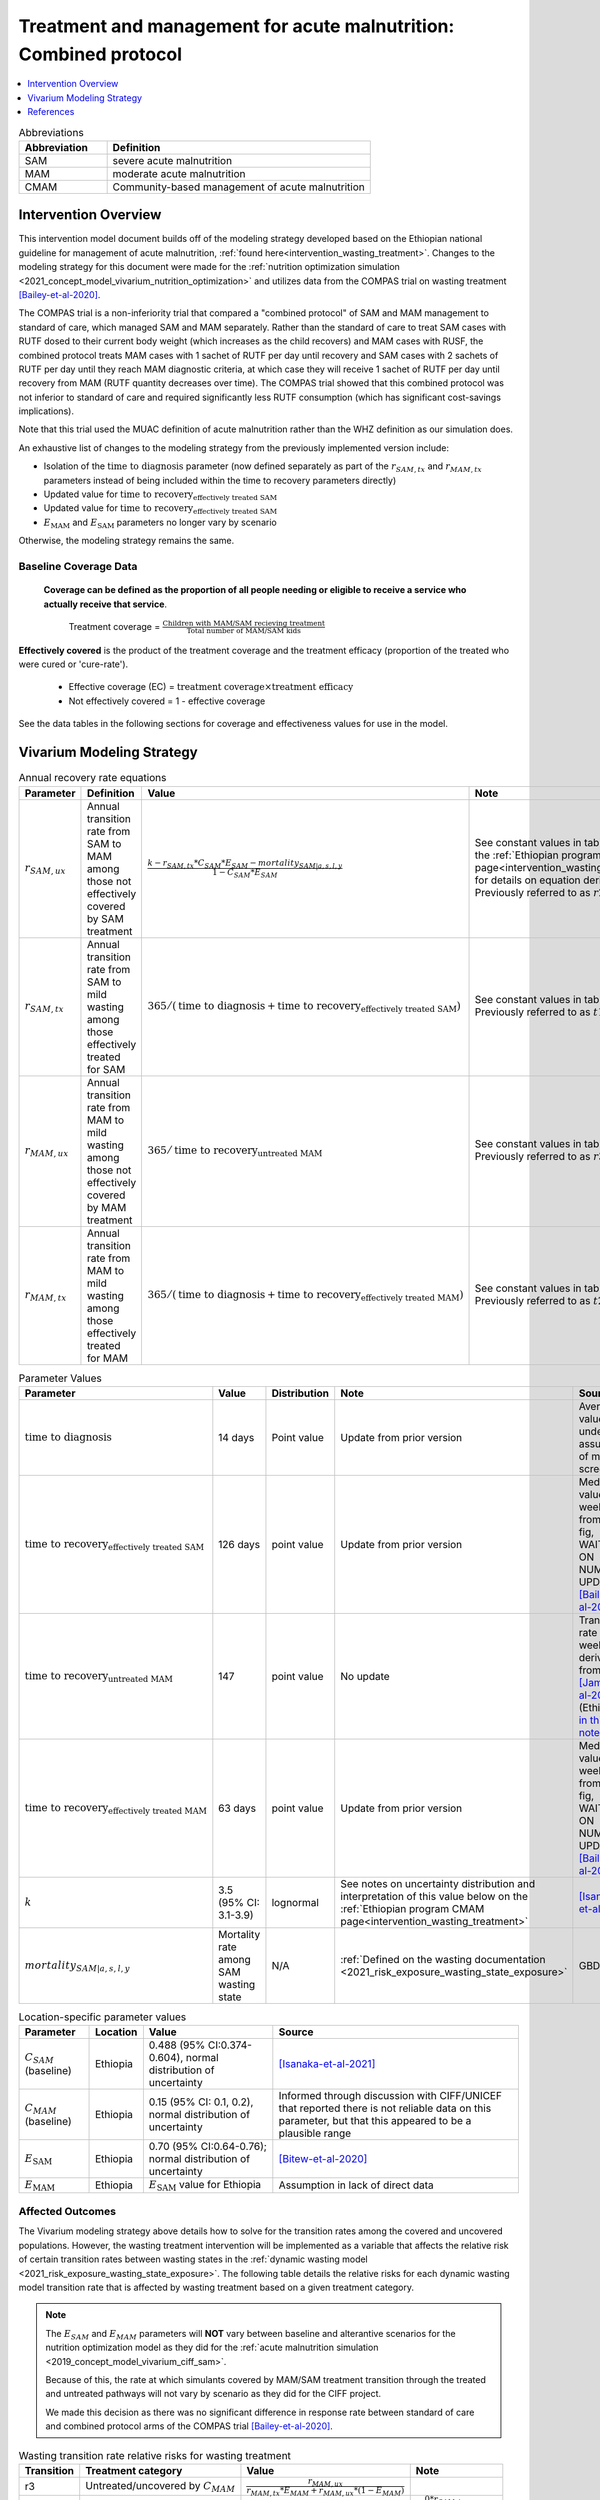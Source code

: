 .. role:: underline
    :class: underline

..
  Section title decorators for this document:

  ==============
  Document Title
  ==============

  Section Level 1
  ---------------

  Section Level 2
  +++++++++++++++

  Section Level 3
  ~~~~~~~~~~~~~~~

  Section Level 4
  ^^^^^^^^^^^^^^^

  Section Level 5
  '''''''''''''''

  The depth of each section level is determined by the order in which each
  decorator is encountered below. If you need an even deeper section level, just
  choose a new decorator symbol from the list here:
  https://docutils.sourceforge.io/docs/ref/rst/restructuredtext.html#sections
  And then add it to the list of decorators above.

.. _intervention_wasting_tx_combined_protocol:

===================================================================
Treatment and management for acute malnutrition: Combined protocol
===================================================================

.. contents::
   :local:
   :depth: 1

.. list-table:: Abbreviations
  :widths: 5 15
  :header-rows: 1

  * - Abbreviation
    - Definition
  * - SAM
    - severe acute malnutrition
  * - MAM
    - moderate acute malnutrition
  * - CMAM
    - Community-based management of acute malnutrition

Intervention Overview
---------------------

This intervention model document builds off of the modeling strategy developed based on the Ethiopian national guideline for management of acute malnutrition, :ref:`found here<intervention_wasting_treatment>`. Changes to the modeling strategy for this document were made for the :ref:`nutrition optimization simulation <2021_concept_model_vivarium_nutrition_optimization>` and utilizes data from the COMPAS trial on wasting treatment [Bailey-et-al-2020]_.

The COMPAS trial is a non-inferiority trial that compared a "combined protocol" of SAM and MAM management to standard of care, which managed SAM and MAM separately. Rather than the standard of care to treat SAM cases with RUTF dosed to their current body weight (which increases as the child recovers) and MAM cases with RUSF, the combined protocol treats MAM cases with 1 sachet of RUTF per day until recovery and SAM cases with 2 sachets of RUTF per day until they reach MAM diagnostic criteria, at which case they will receive 1 sachet of RUTF per day until recovery from MAM (RUTF quantity decreases over time). The COMPAS trial showed that this combined protocol was not inferior to standard of care and required significantly less RUTF consumption (which has significant cost-savings implications).

Note that this trial used the MUAC definition of acute malnutrition rather than the WHZ definition as our simulation does.

An exhaustive list of changes to the modeling strategy from the previously implemented version include:

- Isolation of the :math:`\text{time to diagnosis}` parameter (now defined separately as part of the :math:`r_{SAM,tx}` and :math:`r_{MAM,tx}` parameters instead of being included within the time to recovery parameters directly)
- Updated value for :math:`\text{time to recovery}_\text{effectively treated SAM}`
- Updated value for :math:`\text{time to recovery}_\text{effectively treated SAM}`
- :math:`E_\text{MAM}` and :math:`E_\text{SAM}` parameters no longer vary by scenario

Otherwise, the modeling strategy remains the same.

Baseline Coverage Data
++++++++++++++++++++++

 **Coverage can be defined as the proportion of all people needing or eligible to receive a service who actually receive that service**.

  Treatment coverage = :math:`\frac{\text{Children with MAM/SAM recieving treatment}}{\text{Total number of MAM/SAM kids}}`

**Effectively covered** is the product of the treatment coverage and the treatment efficacy (proportion of the treated who were cured or 'cure-rate').

  - Effective coverage (EC) = :math:`\text{treatment coverage}\times\text{treatment efficacy}`

  - Not effectively covered = 1 - effective coverage

See the data tables in the following sections for coverage and effectiveness values for use in the model.

Vivarium Modeling Strategy
--------------------------

.. list-table:: Annual recovery rate equations
  :header-rows: 1

  * - Parameter
    - Definition
    - Value
    - Note
  * - :math:`r_{SAM,ux}`
    - Annual transition rate from SAM to MAM among those not effectively covered by SAM treatment
    - :math:`\frac{k - r_{SAM,tx} * C_{SAM} * E_{SAM} - mortality_{SAM|a,s,l,y}}{1 - C_{SAM} * E_{SAM}}`
    - See constant values in table below and the :ref:`Ethiopian program CMAM page<intervention_wasting_treatment>` for details on equation derivation. Previously referred to as :math:`r2_{ux}`
  * - :math:`r_{SAM,tx}`
    - Annual transition rate from SAM to mild wasting among those effectively treated for SAM
    - :math:`365 / (\text{time to diagnosis} + \text{time to recovery}_\text{effectively treated SAM})`
    - See constant values in table below. Previously referred to as :math:`t1_{SAM}`
  * - :math:`r_{MAM,ux}`
    - Annual transition rate from MAM to mild wasting among those not effectively covered by MAM treatment
    - :math:`365 / \text{time to recovery}_\text{untreated MAM}`
    - See constant values in table below. Previously referred to as :math:`r3_{ux}`
  * - :math:`r_{MAM,tx}`
    - Annual transition rate from MAM to mild wasting among those effectively treated for MAM
    - :math:`365 / (\text{time to diagnosis} + \text{time to recovery}_\text{effectively treated MAM})`
    - See constant values in table below. Previously referred to as :math:`t2_{MAM}`

.. list-table:: Parameter Values
  :header-rows: 1

  * - Parameter
    - Value
    - Distribution
    - Note
    - Source
  * - :math:`\text{time to diagnosis}`
    - 14 days
    - Point value
    - Update from prior version
    - Average value under assumption of monthly screenings
  * - :math:`\text{time to recovery}_\text{effectively treated SAM}`
    - 126 days 
    - point value
    - Update from prior version
    - Median value ~18 weeks from S3 fig, WAITING ON NUMERIC UPDATE; [Bailey-et-al-2020]_
  * - :math:`\text{time to recovery}_\text{untreated MAM}`
    - 147 
    - point value
    - No update
    - Transition rate of 1/21 weeks derived from [James-et-al-2016]_ (Ethiopia) `in this notebook <https://github.com/ihmeuw/vivarium_research_ciff_sam/blob/main/wasting_transitions/alibow_ki_database_rates/Calculation%20of%20James%20paper%20MAM%20to%20mild%20rate.ipynb>`_
  * - :math:`\text{time to recovery}_\text{effectively treated MAM}`
    - 63 days
    - point value
    - Update from prior version
    - Median value ~9 weeks from S5 fig, WAITING ON NUMERIC UPDATE; [Bailey-et-al-2020]_
  * - :math:`k`
    - 3.5 (95% CI: 3.1-3.9)
    - lognormal
    - See notes on uncertainty distribution and interpretation of this value below on the :ref:`Ethiopian program CMAM page<intervention_wasting_treatment>`
    - [Isanaka-et-al-2021]_
  * - :math:`mortality_{SAM|a,s,l,y}`
    - Mortality rate among SAM wasting state
    - N/A
    - :ref:`Defined on the wasting documentation <2021_risk_exposure_wasting_state_exposure>`
    - GBD

.. list-table:: Location-specific parameter values
  :header-rows: 1

  * - Parameter
    - Location
    - Value
    - Source
  * - :math:`C_{SAM}` (baseline)
    - Ethiopia
    - 0.488 (95% CI:0.374-0.604), normal distribution of uncertainty
    - [Isanaka-et-al-2021]_
  * - :math:`C_{MAM}` (baseline)
    - Ethiopia
    - 0.15 (95% CI: 0.1, 0.2), normal distribution of uncertainty
    - Informed through discussion with CIFF/UNICEF that reported there is not reliable data on this parameter, but that this appeared to be a plausible range
  * - :math:`E_\text{SAM}`
    - Ethiopia
    - 0.70 (95% CI:0.64-0.76); normal distribution of uncertainty
    - [Bitew-et-al-2020]_
  * - :math:`E_\text{MAM}`
    - Ethiopia
    - :math:`E_\text{SAM}` value for Ethiopia
    - Assumption in lack of direct data

Affected Outcomes
+++++++++++++++++

The Vivarium modeling strategy above details how to solve for the transition rates among the covered and uncovered populations. However, the wasting treatment intervention will be implemented as a variable that affects the relative risk of certain transition rates between wasting states in the :ref:`dynamic wasting model <2021_risk_exposure_wasting_state_exposure>`. The following table details the relative risks for each dynamic wasting model transition rate that is affected by wasting treatment based on a given treatment category.

.. note::

  The :math:`E_{SAM}` and :math:`E_{MAM}` parameters will **NOT** vary between baseline and alterantive scenarios for the nutrition optimization model as they did for the :ref:`acute malnutrition simulation <2019_concept_model_vivarium_ciff_sam>`. 

  Because of this, the rate at which simulants covered by MAM/SAM treatment transition through the treated and untreated pathways will not vary by scenario as they did for the CIFF project. 

  We made this decision as there was no significant difference in response rate between standard of care and combined protocol arms of the COMPAS trial [Bailey-et-al-2020]_.

.. list-table:: Wasting transition rate relative risks for wasting treatment
  :header-rows: 1

  * - Transition
    - Treatment category
    - Value
    - Note
  * - r3
    - Untreated/uncovered by :math:`C_{MAM}`
    - :math:`\frac{r_{MAM,ux}}{r_{MAM,tx} * E_{MAM} + r_{MAM,ux} * (1 - E_{MAM})}`
    -
  * - t1
    - Untreated/uncovered by :math:`C_{SAM}`
    - 0
    - :math:`\frac{0 * r_{SAM,tx}}{E_{SAM} * r_{SAM,tx}}`
  * - r2
    - Untreated/uncovered by :math:`C_{SAM}`
    - :math:`1 / (1 - E_{SAM})`
    - :math:`\frac{r_{SAM,ux} * 1}{r_{SAM,ux} * (1 - E_{SAM})}`
  * - r3
    - Treated/covered by :math:`C_{MAM}`
    - 1
    -
  * - t1
    - Treated/covered by :math:`C_{SAM}`
    - 1
    -
  * - r2
    - Treated/covered by :math:`C_{SAM}`
    - 1
    -

**How to apply treatment effects at the simulant level**

For rate, :math:`r`, in [r3, r2, t1]:

.. math::

  r_i = r * (1 - PAF_{r}) * RR_\text{r, i (given C_i)}

Given,

.. math::

  PAF_{r} = \frac{\overline{RR_{r}} - 1}{\overline{RR_{r}}}

and

.. math::

  \overline{RR_{r}} = C * RR_{r, treated} + (1 - C) * RR_{r, untreated}

.. _WastingPropensityNote:

Coverage Propensities
++++++++++++++++++++++

The coverage propensity for wasting treatment parameter :math:`C` for any given simulant should update upon each transition between wasting states (in other words: a new propensity should be drawn from a independent uniform distribution). There should be no correlation between MAM and SAM treatment parameter propensity values.

.. note::

  This strategy was desgined to avoid the lower wasting treatment coverage among SAM/MAM states than among mild/TMREL states, `as shown here with fixed wasting treatment coverage propensities <https://github.com/ihmeuw/vivarium_research_ciff_sam/blob/main/model_validation/model4/2021_10_29a_ciff_sam_v4.1_vv_wasting_treatment_coverage.ipynb>`_.

  This strategy assumes that simulants who are treated for MAM and SAM once are no more likely to be treated again than simulants who have never been treated for SAM or MAM (despite need).

Restrictions
++++++++++++

For treatment of SAM and MAM, we model treatment starting at six months of age. This is true for both baseline and treatment scale-up scenarios. 

.. list-table:: Affected outcomes restrictions
  :widths: 20 20 20
  :header-rows: 1

  * - Restriction
    - Value
    - Note
  * - Male only
    - False
    -
  * - Female only
    - False
    - 
  * - Age group start
    - 6-11 months, age_group_id = 389
    - (GBD 2019 does not have age_group_id=389. Use six months of age within the postneontal age group (1 month - 1 year) when using GBD 2019 results rather than GBD 2020)
  * - Age group end
    - 2 - 4 years age_group_id = 34
    - 2y-4y = 34 GBD 2020; 1y-4y = 5 GBD 2019
  * - Other
    -
    -

Assumptions and Limitations
~~~~~~~~~~~~~~~~~~~~~~~~~~~~

#. We are not applying a differential death rate to those effectively covered vs not effectively covered. Potential excess mortality associated with untreated SAM relative to treated SAM is analyzed in an analysis by [Laillou-et-al-2022-combined]_, which suggests it may be equal to 138.52 per 1,000 child-years. 
#. We are generalizing across the whole country. There is likely to be a lot of heterogeneity within the country.
#. We assume that MAM and SAM treatment effectivenesses are independent from one another.
#. We assume that individual simulant's propensity to respond to wasting treatment is independent of their previous response/non-response to treatment. According to [Bitew-et-al-2020]_, SAM treatment response rates are associated with diarrhea, oedema, and use of antibiotics in the treament course in Ethiopia. Additionally, vitamin A supplementation and distance from the treatment center may be associated with SAM treatment response rates, although direct evidence was not provided [Bitew-et-al-2020]_. We chose to make this assumption given the non-deterministic nature of these factors.
#. We assume that individuals who receive wasting treatment (according to parameter :math:`C`) but who do not respond to treatment according to parameters (according to parameter :math:`E_{SAM}` and :math:`E_{MAM}`) will exit the SAM state either through the :math:`r_{SAM,ux}` transition rate to the MAM state or the SAM-specific mortality rate and will exit the MAM state either through the :math:`r_{MAM,ux}` transition rate to mild wasting or the MAM-specific mortality rate. However, treatment non-responders (defined as not reaching recovery after two months of treatment) may represent especially complicated cases of MAM/SAM that may take longer to recovery and/or may have a higher mortality rate.
#. We are limited in that the estimate of the average duration of SAM in 6-59 month old children from the [Isanaka_2021]_ paper relies on survey estimates of SAM treatment coverage, which may be subject to bias.
#. We apply data of acute malnutrition measured using MUAC to our model that defines acute malnutrition according to WHZ scores. We assume that these definitions of acute malnutrition are good proxies of one another.

Validation and Verification Criteria
~~~~~~~~~~~~~~~~~~~~~~~~~~~~~~~~~~~~~~

#. Verify the relative risks for MAM and SAM *recovery* rates by treatment coverage status in the *Wasting transition rate relative risks for wasting treatment* table. 

#. Verify that the wasting *incidence* rates do not vary by treatment coverage. Incidence rates for this verification should be calculated as :math:`\frac{\text{incident MAM/SAM cases|treatment coverage status}}{\text{person time in mild/MAM wasting states|treatment coverage status}}` (note denominator is not total person time for treatment coverage status, which may differ between treatment coverage categories).

#. Validate child mortality rates stratified by SAM treatment coverage to the external data source [Laillou-et-al-2022-combined]_.

#. Verify that MAM and SAM prevalence among simulants covered by wasting treatment is less than MAM and SAM prevalence among simulants not covered by wasting treatment, such that, separately for each simulation scenario:

.. math::

  \frac{prevalence_\text{MAM|covered}}{prevalence_\text{MAM|uncovered}} \approx \frac{\text{time to recovery}_\text{effectively treated MAM} * E_\text{MAM} + \text{time to recovery}_\text{untreated MAM} * (1 - E_{MAM})}{\text{time to recovery}_\text{untreated MAM}}

and

.. math::

  \frac{prevalence_\text{SAM|covered}}{prevalence_\text{SAM|uncovered}} \approx \frac{\text{time to recovery}_\text{effectively treated SAM} * E_{SAM} + \text{time to recovery}_\text{untreated SAM} * (1 - E_{SAM})}{\text{time to recovery}_\text{untreated SAM}}

.. note::

  This verification criteria should be examined by age/sex/year strata as well as overall

References
----------

.. [Bailey-et-al-2020]

  Bailey J, Opondo C, Lelijveld N, Marron B, Onyo P, Musyoki EN, Adongo SW, Manary M, Briend A, Kerac M. A simplified, combined protocol versus standard treatment for acute malnutrition in children 6-59 months (ComPAS trial): A cluster-randomized controlled non-inferiority trial in Kenya and South Sudan. PLoS Med. 2020 Jul 9;17(7):e1003192. doi: 10.1371/journal.pmed.1003192. PMID: 32645109; PMCID: PMC7347103. https://journals.plos.org/plosmedicine/article?id=10.1371/journal.pmed.1003192#sec018

.. [Bitew-et-al-2020]

  View `Bitew et al. 2020`_

    Treatment outcomes of severe acute malnutrition and predictors of recovery in under-five children treated within outpatient therapeutic programs in Ethiopia: a systematic review and meta-analysis

.. _`Bitew et al. 2020`: https://pubmed.ncbi.nlm.nih.gov/32631260

.. [Isanaka-et-al-2021]

  View `Isanaka et al. 2021`_

    Improving estimates of the burden of severe wasting: analysis of secondary prevalence and incidence data from 352 sites

.. _`Isanaka et al. 2021`: https://gh.bmj.com/content/6/3/e004342

.. [James-et-al-2016]

  View `James 2016`_

    Children with Moderate Acute Malnutrition with No Access to Supplementary Feeding Programmes Experience High Rates of Deterioration and No Improvement

.. _`James 2016`: https://pubmed.ncbi.nlm.nih.gov/PMC4839581

.. [Laillou-et-al-2022-combined]

  View `Laillou et al. 2022 <https://pubmed.ncbi.nlm.nih.gov/35349221/>`_

    Laillou A, Baye K, Guerrero Oteyza SI, Abebe F, Daniel T, Getahun B, Chitekwe S. Estimating the number of deaths averted from 2008 to 2020 within the Ethiopian CMAM programme. Matern Child Nutr. 2022 Mar 29:e13349. doi: 10.1111/mcn.13349. Epub ahead of print. PMID: 35349221.
